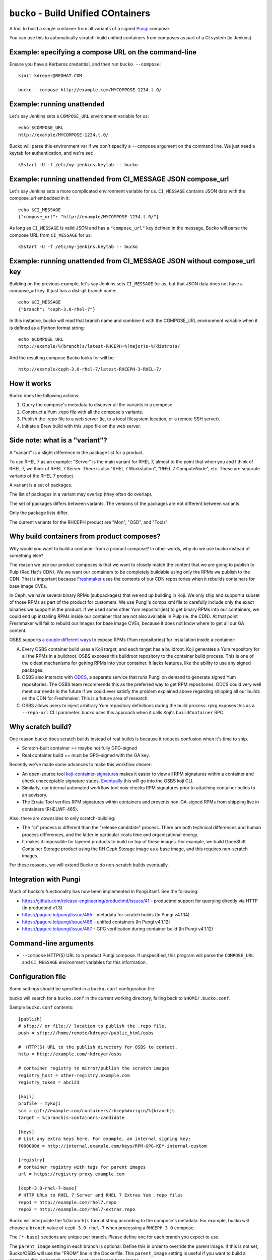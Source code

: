 ``bucko`` - Build Unified COntainers
====================================

A tool to build a single container from all variants of a signed `Pungi
<https://pagure.io/pungi/>`_ compose.

You can use this to automatically scratch-build unified containers from
composes as part of a CI system (ie Jenkins).

Example: specifying a compose URL on the command-line
-----------------------------------------------------

Ensure you have a Kerberos credential, and then run ``bucko --compose``::

    kinit kdreyer@REDHAT.COM

    bucko --compose http://example.com/MYCOMPOSE-1234.t.0/

Example: running unattended
---------------------------

Let's say Jenkins sets a ``COMPOSE_URL`` environment variable for us::

    echo $COMPOSE_URL
    http://example/MYCOMPOSE-1234.t.0/

Bucko will parse this environment var if we don't specify a ``--compose``
argument on the command line. We just need a keytab for authentication, and
we're set::

    k5start -U -f /etc/my-jenkins.keytab -- bucko

Example: running unattended from CI_MESSAGE JSON compose_url
------------------------------------------------------------

Let's say Jenkins sets a more complicated environment variable for us.
``CI_MESSAGE`` contains JSON data with the compose_url embedded in it::

    echo $CI_MESSAGE
    {"compose_url": "http://example/MYCOMPOSE-1234.t.0/"}

As long as ``CI_MESSAGE`` is valid JSON and has a ``"compose_url"`` key
defined in the message, Bucko will parse the compose URL from ``CI_MESSAGE``
for us::

    k5start -U -f /etc/my-jenkins.keytab -- bucko

Example: running unattended from CI_MESSAGE JSON without compose_url key
------------------------------------------------------------------------

Building on the previous example, let's say Jenkins sets ``CI_MESSAGE`` for us,
but that JSON data does not have a compose_url key. It just has a dist-git
branch name::

    echo $CI_MESSAGE
    {"branch": "ceph-3.0-rhel-7"}

In this instance, bucko will read that branch name and combine it with the
COMPOSE_URL environment variable when it is defined as a Python format string::

    echo $COMPOSE_URL
    http://example/%(branch)s/latest-RHCEPH-%(major)s-%(distro)s/

And the resulting compose Bucko looks for will be::

    http://example/ceph-3.0-rhel-7/latest-RHCEPH-3-RHEL-7/

How it works
------------
Bucko does the following actions:

1. Query the compose's metadata to discover all the variants in a compose.
2. Construct a Yum .repo file with all the compose's variants.
3. Publish the .repo file to a web server (ie, to a local filesystem location,
   or a remote SSH server).
4. Initiate a Brew build with this .repo file on the web server.

Side note: what is a "variant"?
-------------------------------

A "variant" is a slight difference in the package list for a product.

To use RHEL 7 as an example: "Server" is the main variant for RHEL 7,
almost to the point that when you and I think of RHEL 7, we think of
RHEL 7 Server. There is also "RHEL 7 Workstation", "RHEL 7 ComputeNode",
etc. These are separate variants of the RHEL 7 product.

A variant is a set of packages.

The list of packages in a variant may overlap (they often do overlap).

The set of packages differs between variants. The versions of the
packages are not different between variants.

Only the package lists differ.

The current variants for the RHCEPH product are "Mon", "OSD", and "Tools".

Why build containers from product composes?
-------------------------------------------

Why would you want to build a container from a product compose? In other
words, why do we use bucko instead of something else?

The reason we use our product composes is that we want to closely match the
content that we are going to publish to Pulp (Red Hat's CDN). We we want our
containers to be completely buildable using only the RPMs we publish to the
CDN. That is important because `Freshmaker
<https://github.com/redhat-exd-rebuilds/freshmaker>`_ uses the contents of our
CDN repositories when it rebuilds containers for base image CVEs.

In Ceph, we have several binary RPMs (subpackages) that we end up building in
Koji. We only ship and support a subset of those RPMs as part of the product
for customers. We use Pungi's comps.xml file to carefully include only the
exact binaries we support in the product. If we used some other Yum
repositor(ies) to get binary RPMs into our containers, we could end up
installing RPMs inside our container that are not also available in Pulp (ie.
the CDN). At that point Freshmaker will fail to rebuild our images for base
image CVEs, because it does not know where to get all our GA content.

OSBS supports `a couple different ways
<https://osbs.readthedocs.io/en/latest/users.html#yum-repositories>`_ to
expose RPMs (Yum repositories) for installation inside a container:

A. Every OSBS container build uses a Koji *target*, and each target has a
   buildroot. Koji generates a Yum repository for all the RPMs in a buildroot.
   OSBS exposes this buildroot repository to the container build process.
   This is one of the oldest mechanisms for getting RPMs into your container.
   It lacks features, like the ability to use any signed packages.

B. OSBS also interacts with `ODCS <https://pagure.io/odcs>`_, a separate
   service that runs Pungi on demand to generate signed Yum repositories. The
   OSBS team recommends this as the preferred way to get RPM repositories.
   ODCS could very well meet our needs in the future if we could ever satisfy
   the problem explained above regarding shipping all our builds on the CDN
   for Freshmaker. This is a future area of research.

C. OSBS allows users to inject arbitrary Yum repository definitions during the
   build process. rpkg exposes this as a ``--repo-url`` CLI parameter.
   bucko uses this approach when it calls Koji's ``buildContainer`` RPC.

Why scratch build?
------------------

One reason bucko does scratch builds instead of real builds is because
it reduces confusion when it's time to ship.

* Scratch-built container == maybe not fully GPG-signed
* Real container build == must be GPG-signed with the GA key.

Recently we've made some advances to make this workflow clearer:

* An open-source tool `koji-container-signatures
  <https://pagure.io/fork/ktdreyer/koji-tools/tree/koji-container-signatures>`_
  makes it easier to view all RPM signatures within a container and check
  unacceptable signature states. `Eventually
  <https://github.com/containerbuildsystem/koji-containerbuild/issues/169>`_
  this will go into the OSBS koji CLI.
* Similarly, our internal automated workflow tool now checks RPM signatures
  prior to attaching container builds to an advisory.
* The Errata Tool verifies RPM signatures within containers and prevents
  non-GA-signed RPMs from shipping live in containers (RHELWF-465).

Also, there are downsides to only scratch-building:

* The "ci" process is different than the "release candidate" process. There
  are both technical differences and human process differences, and the latter
  in particular costs time and organizational energy.
* It makes it impossible for layered products to build on top of these images.
  For example, we build OpenShift Container Storage product using the RH Ceph
  Storage image as a base image, and this requires non-scratch images.

For these reasons, we will extend Bucko to do non-scratch builds eventually.

Integration with Pungi
----------------------

Much of bucko's functionality has now been implemented in Pungi itself. See the
following:

* https://github.com/release-engineering/productmd/issues/41
  - productmd support for querying directly via HTTP (In productmd v1.3)
* https://pagure.io/pungi/issue/485 - metadata for scratch builds (In Pungi
  v4.1.14)
* https://pagure.io/pungi/issue/486 - unified containers (In Pungi v4.1.12)
* https://pagure.io/pungi/issue/487 - GPG verification during container build
  (In Pungi v4.1.12)

Command-line arguments
----------------------

* ``--compose`` HTTP(S) URL to a product Pungi compose. If unspecified, this
  program will parse the ``COMPOSE_URL`` and ``CI_MESSAGE`` environment
  variables for this information.

Configuration file
------------------

Some settings should be specified in a ``bucko.conf`` configuration file.

bucko will search for a ``bucko.conf`` in the current working directory,
falling back to ``$HOME/.bucko.conf``.

Sample ``bucko.conf`` contents::

    [publish]
    # sftp:// or file:// location to publish the .repo file.
    push = sftp:///home/remote/kdreyer/public_html/osbs

    #  HTTP(S) URL to the publish directory for OSBS to contact.
    http = http://example.com/~kdreyer/osbs

    # container registry to mirror/publish the scratch images
    registry_host = other-registry.example.com
    registry_token = abc123

    [koji]
    profile = mykoji
    scm = git://example.com/containers/rhceph#origin/%(branch)s
    target = %(branch)s-containers-candidate

    [keys]
    # List any extra keys here. For example, an internal signing key:
    f000000d = http://internal.example.com/keys/RPM-GPG-KEY-internal-custom

    [registry]
    # container registry with tags for parent images
    url = https://registry-proxy.example.com

    [ceph-3.0-rhel-7-base]
    # HTTP URLs to RHEL 7 Server and RHEL 7 Extras Yum .repo files
    repo1 = http://example.com/rhel7.repo
    repo2 = http://example.com/rhel7-extras.repo

Bucko will interpolate the ``%(branch)s`` format string according to the
compose's metadata. For example, bucko will choose a ``branch`` value of
``ceph-3.0-rhel-7`` when processing a ``RHCEPH 3.0`` compose.

The ``[*-base]`` sections are unique per branch. Please define one for each
branch you expect to use.

The ``parent_image`` setting in each branch is optional. Define this in order
to override the parent image. If this is not set, Bucko/OSBS will use the
"FROM" line in the Dockerfile. This ``parent_image`` setting is useful if you
want to build a container dist-git branch against a yet-unreleased base image.

The ``registry_url`` setting in ``[publisher]`` is optional. Define this in
order to publish the scratch images to a separate registry. For example, if
the branch for the compose was ``ceph-4.0-rhel-8``, bucko will publish each
image to ``https://other-registry.example.com/ceph/ceph-4.0-rhel-8:latest``.
If you specify ``registry_url``, you must also specify ``registry_token``.
This feature allows QE to use floating tags (eg. ``latest``) to pull images
for each branch.
